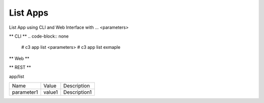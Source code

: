 .. _Scenario-List-App:

List Apps
=========

List App using CLI and Web Interface with ... <parameters>

.. image:: List-App.png


** CLI **
.. code-block:: none

  # c3 app list <parameters>
  # c3 app list exmaple


** Web **

.. image:: List-AppWeb.png


** REST **

app/list

============  ========  ===================
Name          Value     Description
------------  --------  -------------------
parameter1    value1    Description1
============  ========  ===================
